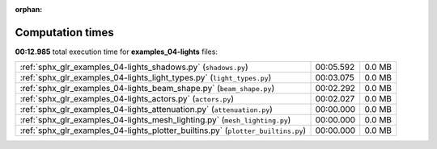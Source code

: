 
:orphan:

.. _sphx_glr_examples_04-lights_sg_execution_times:

Computation times
=================
**00:12.985** total execution time for **examples_04-lights** files:

+----------------------------------------------------------------------------------+-----------+--------+
| :ref:`sphx_glr_examples_04-lights_shadows.py` (``shadows.py``)                   | 00:05.592 | 0.0 MB |
+----------------------------------------------------------------------------------+-----------+--------+
| :ref:`sphx_glr_examples_04-lights_light_types.py` (``light_types.py``)           | 00:03.075 | 0.0 MB |
+----------------------------------------------------------------------------------+-----------+--------+
| :ref:`sphx_glr_examples_04-lights_beam_shape.py` (``beam_shape.py``)             | 00:02.292 | 0.0 MB |
+----------------------------------------------------------------------------------+-----------+--------+
| :ref:`sphx_glr_examples_04-lights_actors.py` (``actors.py``)                     | 00:02.027 | 0.0 MB |
+----------------------------------------------------------------------------------+-----------+--------+
| :ref:`sphx_glr_examples_04-lights_attenuation.py` (``attenuation.py``)           | 00:00.000 | 0.0 MB |
+----------------------------------------------------------------------------------+-----------+--------+
| :ref:`sphx_glr_examples_04-lights_mesh_lighting.py` (``mesh_lighting.py``)       | 00:00.000 | 0.0 MB |
+----------------------------------------------------------------------------------+-----------+--------+
| :ref:`sphx_glr_examples_04-lights_plotter_builtins.py` (``plotter_builtins.py``) | 00:00.000 | 0.0 MB |
+----------------------------------------------------------------------------------+-----------+--------+
